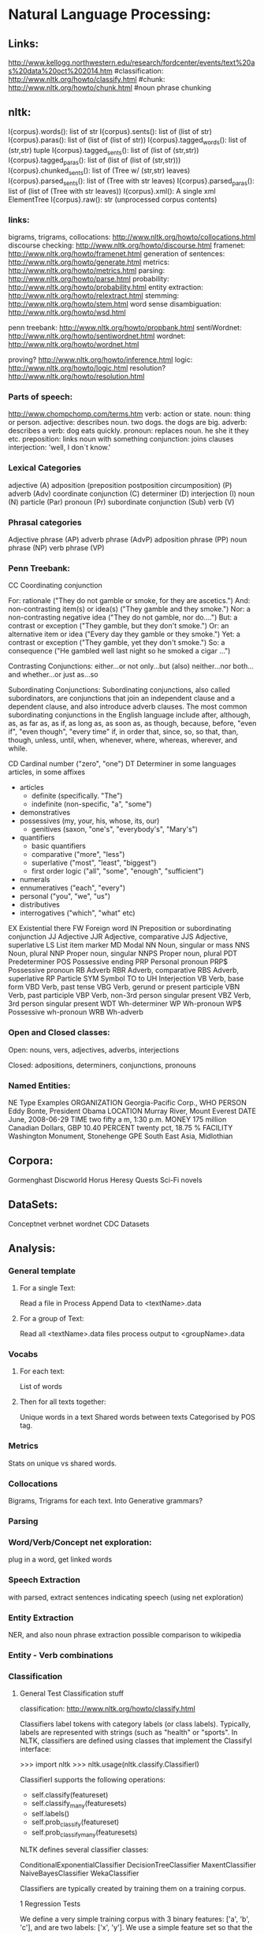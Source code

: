 * Natural Language Processing:


** Links:
http://www.kellogg.northwestern.edu/research/fordcenter/events/text%20as%20data%20oct%202014.htm
#classification: http://www.nltk.org/howto/classify.html
#chunk: http://www.nltk.org/howto/chunk.html
#noun phrase chunking

** nltk:
        I{corpus}.words(): list of str
        I{corpus}.sents(): list of (list of str)
        I{corpus}.paras(): list of (list of (list of str))
        I{corpus}.tagged_words(): list of (str,str) tuple
        I{corpus}.tagged_sents(): list of (list of (str,str))
        I{corpus}.tagged_paras(): list of (list of (list of (str,str)))
        I{corpus}.chunked_sents(): list of (Tree w/ (str,str) leaves)
        I{corpus}.parsed_sents(): list of (Tree with str leaves)
        I{corpus}.parsed_paras(): list of (list of (Tree with str leaves))
        I{corpus}.xml(): A single xml ElementTree
        I{corpus}.raw(): str (unprocessed corpus contents)


*** links:

bigrams, trigrams, collocations: http://www.nltk.org/howto/collocations.html
discourse checking: http://www.nltk.org/howto/discourse.html
framenet: http://www.nltk.org/howto/framenet.html
generation of sentences: http://www.nltk.org/howto/generate.html
metrics:  http://www.nltk.org/howto/metrics.html
parsing: http://www.nltk.org/howto/parse.html
probability: http://www.nltk.org/howto/probability.html
entity extraction: http://www.nltk.org/howto/relextract.html
stemming: http://www.nltk.org/howto/stem.html
word sense disambiguation: http://www.nltk.org/howto/wsd.html

penn treebank: http://www.nltk.org/howto/propbank.html
sentiWordnet: http://www.nltk.org/howto/sentiwordnet.html
wordnet: http://www.nltk.org/howto/wordnet.html

proving? http://www.nltk.org/howto/inference.html
logic: http://www.nltk.org/howto/logic.html
resolution? http://www.nltk.org/howto/resolution.html



*** Parts of speech:

http://www.chompchomp.com/terms.htm
verb: action or state.
noun: thing or person.
adjective: describes noun. two dogs. the dogs are big.
adverb: describes a verb: dog eats quickly.
pronoun: replaces noun. he she it they etc.
preposition: links noun with something
conjunction: joins clauses
interjection: 'well, I don`t know.'


*** Lexical Categories
adjective (A)
 adposition (preposition
 postposition
 circumposition) (P)
 adverb (Adv)
 coordinate conjunction (C)
 determiner (D)
 interjection (I)
 noun (N)
 particle (Par)
 pronoun (Pr)
 subordinate conjunction (Sub)
 verb (V)

*** Phrasal categories
Adjective phrase (AP)
adverb phrase (AdvP)
adposition phrase (PP)
noun phrase (NP)
verb phrase (VP)



*** Penn Treebank:
 CC Coordinating conjunction
 
	For:  rationale ("They do not gamble or smoke, for they are ascetics.")
	And:  non-contrasting item(s) or idea(s) ("They gamble and they smoke.")
	Nor:   a non-contrasting negative idea ("They do not gamble, nor do....")
	But:  a contrast or exception ("They gamble, but they don't smoke.")
	Or:   an alternative item or idea ("Every day they gamble or they smoke.")
	Yet:  a contrast or exception ("They gamble, yet they don't smoke.")
	So:   a consequence ("He gambled well last night so he smoked a cigar ...")

    Contrasting Conjunctions:
        either...or
    	not only...but (also)
    	neither...nor
    	both...and
    	whether...or
    	just as...so

    Subordinating Conjunctions: 
	Subordinating conjunctions, also called subordinators, are conjunctions that join an independent clause
and a dependent clause, and also introduce adverb clauses. The most
common subordinating conjunctions in the English language include
after, although, as, as far as, as if, as long as, as soon as, as
though, because, before, "even if", "even though", "every time" if, in
order that, since, so, so that, than, though, unless, until, when,
whenever, where, whereas, wherever, and while.



 CD Cardinal number ("zero", "one")
 DT Determiner
    in some languages articles, in some affixes
	- articles
		- definite (specifically. "The")
		- indefinite (non-specific, "a", "some")
	- demonstratives
	- possessives (my, your, his, whose, its, our)
	  	      - genitives (saxon, "one's", "everybody's", "Mary's")
	- quantifiers
		- basic quantifiers
		- comparative ("more", "less")
		- superlative ("most", "least", "biggest")
		- first order logic ("all", "some", "enough", "sufficient")
	- numerals
	- ennumeratives ("each", "every")
	- personal ("you", "we", "us")
	- distributives
	- interrogatives ("which", "what" etc)
 EX Existential there
 FW Foreign word
 IN Preposition or subordinating conjunction
 JJ Adjective
 JJR Adjective, comparative
 JJS Adjective, superlative
 LS List item marker
 MD Modal
 NN Noun, singular or mass
 NNS Noun, plural
 NNP Proper noun, singular
 NNPS Proper noun, plural
 PDT Predeterminer
 POS Possessive ending
 PRP Personal pronoun
 PRP$ Possessive pronoun
 RB Adverb
 RBR Adverb, comparative
 RBS Adverb, superlative
 RP Particle
 SYM Symbol
 TO to
 UH Interjection
 VB Verb, base form
 VBD Verb, past tense
 VBG Verb, gerund or present participle
 VBN Verb, past participle
 VBP Verb, non-3rd person singular present
 VBZ Verb, 3rd person singular present
 WDT Wh-determiner
 WP Wh-pronoun
 WP$ Possessive wh-pronoun
 WRB Wh-adverb 

*** Open and Closed classes:
    Open:
     nouns, vers, adjectives, adverbs, interjections

    Closed:
       adpositions, determiners, conjunctions, pronouns

*** Named Entities:
NE Type 	    Examples
ORGANIZATION 	    Georgia-Pacific Corp., WHO
PERSON 		    Eddy Bonte, President Obama
LOCATION 	    Murray River, Mount Everest
DATE 		    June, 2008-06-29
TIME 		    two fifty a m, 1:30 p.m.
MONEY 		    175 million Canadian Dollars, GBP 10.40
PERCENT 	    twenty pct, 18.75 %
FACILITY 	    Washington Monument, Stonehenge
GPE 		    South East Asia, Midlothian




** Corpora:

   Gormenghast   
   Discworld
   Horus Heresy
   Quests
   Sci-Fi novels

** DataSets:

    Conceptnet
    verbnet
    wordnet
    CDC Datasets
   
** Analysis:

*** General template 
                     
**** For a single Text:
    Read a file in
    Process
    Append Data to <textName>.data
    
**** For a group of Text:
     Read all <textName>.data files
     process
     output to <groupName>.data

*** Vocabs

**** For each text:
      List of words

**** Then for all texts together:
      Unique words in a text
      Shared words between texts
             Categorised by POS tag.

*** Metrics

    Stats on unique vs shared words. 


*** Collocations

    Bigrams, Trigrams for each text.
    Into Generative grammars?
    
*** Parsing
    
*** Word/Verb/Concept net exploration:

    plug in a word, get linked words

*** Speech Extraction

    with parsed, extract sentences indicating speech 
    (using net exploration)

*** Entity Extraction

    NER, and also noun phrase extraction        
    possible comparison to wikipedia

*** Entity - Verb combinations

*** Classification   

**** General Test Classification stuff
classification: http://www.nltk.org/howto/classify.html


Classifiers label tokens with category labels (or class
labels). Typically, labels are represented with strings (such as
"health" or "sports". In NLTK, classifiers are defined using classes
that implement the ClassifyI interface:
            
>>> import nltk
>>> nltk.usage(nltk.classify.ClassifierI)

ClassifierI supports the following operations:
  - self.classify(featureset)
  - self.classify_many(featuresets)
  - self.labels()
  - self.prob_classify(featureset)
  - self.prob_classify_many(featuresets)

NLTK defines several classifier classes:

    ConditionalExponentialClassifier
    DecisionTreeClassifier
    MaxentClassifier
    NaiveBayesClassifier
    WekaClassifier

Classifiers are typically created by training them on a training corpus.

1   Regression Tests

We define a very simple training corpus with 3 binary features: ['a', 'b', 'c'], and are two labels: ['x', 'y']. We use a simple feature set so that the correct answers can be calculated analytically (although we haven't done this yet for all tests).
   

>>> train = [
...     (dict(a=1,b=1,c=1), 'y'),
...     (dict(a=1,b=1,c=1), 'x'),
...     (dict(a=1,b=1,c=0), 'y'),
...     (dict(a=0,b=1,c=1), 'x'),
...     (dict(a=0,b=1,c=1), 'y'),
...     (dict(a=0,b=0,c=1), 'y'),
...     (dict(a=0,b=1,c=0), 'x'),
...     (dict(a=0,b=0,c=0), 'x'),
...     (dict(a=0,b=1,c=1), 'y'),
...     ]
>>> test = [
...     (dict(a=1,b=0,c=1)), # unseen
...     (dict(a=1,b=0,c=0)), # unseen
...     (dict(a=0,b=1,c=1)), # seen 3 times, labels=y,y,x
...     (dict(a=0,b=1,c=0)), # seen 1 time, label=x
...     ]

Test the Naive Bayes classifier:
     

>>> classifier = nltk.classify.NaiveBayesClassifier.train(train)
>>> sorted(classifier.labels())
['x', 'y']
>>> classifier.classify_many(test)
['y', 'x', 'y', 'x']
>>> for pdist in classifier.prob_classify_many(test):
...     print('%.4f %.4f' % (pdist.prob('x'), pdist.prob('y')))
0.3203 0.6797
0.5857 0.4143
0.3792 0.6208
0.6470 0.3530
>>> classifier.show_most_informative_features()
Most Informative Features
                       c = 0                   x : y      =      2.0 : 1.0
                       c = 1                   y : x      =      1.5 : 1.0
                       a = 1                   y : x      =      1.4 : 1.0
                       b = 0                   x : y      =      1.2 : 1.0
                       a = 0                   x : y      =      1.2 : 1.0
                       b = 1                   y : x      =      1.1 : 1.0

Test the Decision Tree classifier:
     

>>> classifier = nltk.classify.DecisionTreeClassifier.train(
...     train, entropy_cutoff=0,
...                                                support_cutoff=0)
>>> sorted(classifier.labels())
['x', 'y']
>>> print(classifier)
c=0? .................................................. x
  a=0? ................................................ x
  a=1? ................................................ y
c=1? .................................................. y

>>> classifier.classify_many(test)
['y', 'y', 'y', 'x']
>>> for pdist in classifier.prob_classify_many(test):
...     print('%.4f %.4f' % (pdist.prob('x'), pdist.prob('y')))
Traceback (most recent call last):
  . . .
NotImplementedError

Test SklearnClassifier, which requires the scikit-learn package.
     

>>> from nltk.classify import SklearnClassifier
>>> from sklearn.naive_bayes import BernoulliNB
>>> from sklearn.svm import SVC
>>> train_data = [({"a": 4, "b": 1, "c": 0}, "ham"),
...               ({"a": 5, "b": 2, "c": 1}, "ham"),
...               ({"a": 0, "b": 3, "c": 4}, "spam"),
...               ({"a": 5, "b": 1, "c": 1}, "ham"),
...               ({"a": 1, "b": 4, "c": 3}, "spam")]
>>> classif = SklearnClassifier(BernoulliNB()).train(train_data)
>>> test_data = [{"a": 3, "b": 2, "c": 1},
...              {"a": 0, "b": 3, "c": 7}]
>>> classif.classify_many(test_data)
['ham', 'spam']
>>> classif = SklearnClassifier(SVC(), sparse=False).train(train_data)
>>> classif.classify_many(test_data)
['ham', 'spam']

Test the Maximum Entropy classifier training algorithms; they should all generate the same results.
     

>>> def print_maxent_test_header():
...     print(' '*11+''.join(['      test[%s]  ' % i
...                           for i in range(len(test))]))
...     print(' '*11+'     p(x)  p(y)'*len(test))
...     print('-'*(11+15*len(test)))

        

>>> def test_maxent(algorithm):
...     print('%11s' % algorithm, end=' ')
...     try:
...         classifier = nltk.classify.MaxentClassifier.train(
...                         train, algorithm, trace=0, max_iter=1000)
...     except Exception as e:
...         print('Error: %r' % e)
...         return
...
...     for featureset in test:
...         pdist = classifier.prob_classify(featureset)
...         print('%8.2f%6.2f' % (pdist.prob('x'), pdist.prob('y')), end=' ')
...     print()

        

>>> print_maxent_test_header(); test_maxent('GIS'); test_maxent('IIS')
                 test[0]        test[1]        test[2]        test[3]
                p(x)  p(y)     p(x)  p(y)     p(x)  p(y)     p(x)  p(y)
-----------------------------------------------------------------------
        GIS     0.16  0.84     0.46  0.54     0.41  0.59     0.76  0.24
        IIS     0.16  0.84     0.46  0.54     0.41  0.59     0.76  0.24

        

>>> test_maxent('MEGAM'); test_maxent('TADM') 
        MEGAM   0.16  0.84     0.46  0.54     0.41  0.59     0.76  0.24
        TADM    0.16  0.84     0.46  0.54     0.41  0.59     0.76  0.24

2   Regression tests for TypedMaxentFeatureEncoding
    

>>> from nltk.classify import maxent
>>> train = [
...     ({'a': 1, 'b': 1, 'c': 1}, 'y'),
...     ({'a': 5, 'b': 5, 'c': 5}, 'x'),
...     ({'a': 0.9, 'b': 0.9, 'c': 0.9}, 'y'),
...     ({'a': 5.5, 'b': 5.4, 'c': 5.3}, 'x'),
...     ({'a': 0.8, 'b': 1.2, 'c': 1}, 'y'),
...     ({'a': 5.1, 'b': 4.9, 'c': 5.2}, 'x')
... ]

    

>>> test = [
...     {'a': 1, 'b': 0.8, 'c': 1.2},
...     {'a': 5.2, 'b': 5.1, 'c': 5}
... ]

    

>>> encoding = maxent.TypedMaxentFeatureEncoding.train(
...     train, count_cutoff=3, alwayson_features=True)

        

>>> classifier = maxent.MaxentClassifier.train(
...     train, bernoulli=False, encoding=encoding, trace=0)

        

>>> classifier.classify_many(test)
['y', 'x']



*** Scene Extraction

